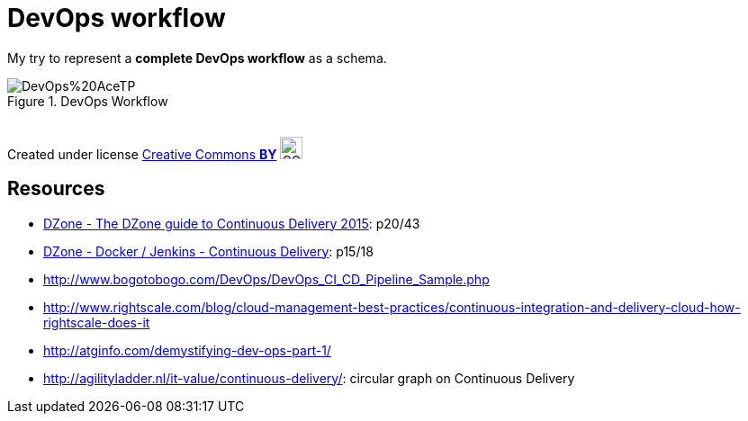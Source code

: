 = DevOps workflow

My try to represent a *complete DevOps workflow* as a schema.

image::DevOps%20AceTP.png[title="DevOps Workflow"]

{nbsp} +
Created under license https://en.wikipedia.org/wiki/Creative_Commons_license[Creative Commons *BY*] image:https://upload.wikimedia.org/wikipedia/commons/3/3c/Cc-by_new.svg[CC BY, 25, 25]

== Resources

* https://dzone.com/storage/assets/18140-Continuous-Delivery.pdf[DZone - The DZone guide to Continuous Delivery 2015]: p20/43
* https://dzone.com/storage/assets/17431-docker-jenkins-continuous-delivery.pdf[DZone - Docker / Jenkins - Continuous Delivery]: p15/18
* http://www.bogotobogo.com/DevOps/DevOps_CI_CD_Pipeline_Sample.php
* http://www.rightscale.com/blog/cloud-management-best-practices/continuous-integration-and-delivery-cloud-how-rightscale-does-it
* http://atginfo.com/demystifying-dev-ops-part-1/
* http://agilityladder.nl/it-value/continuous-delivery/: circular graph on Continuous Delivery



